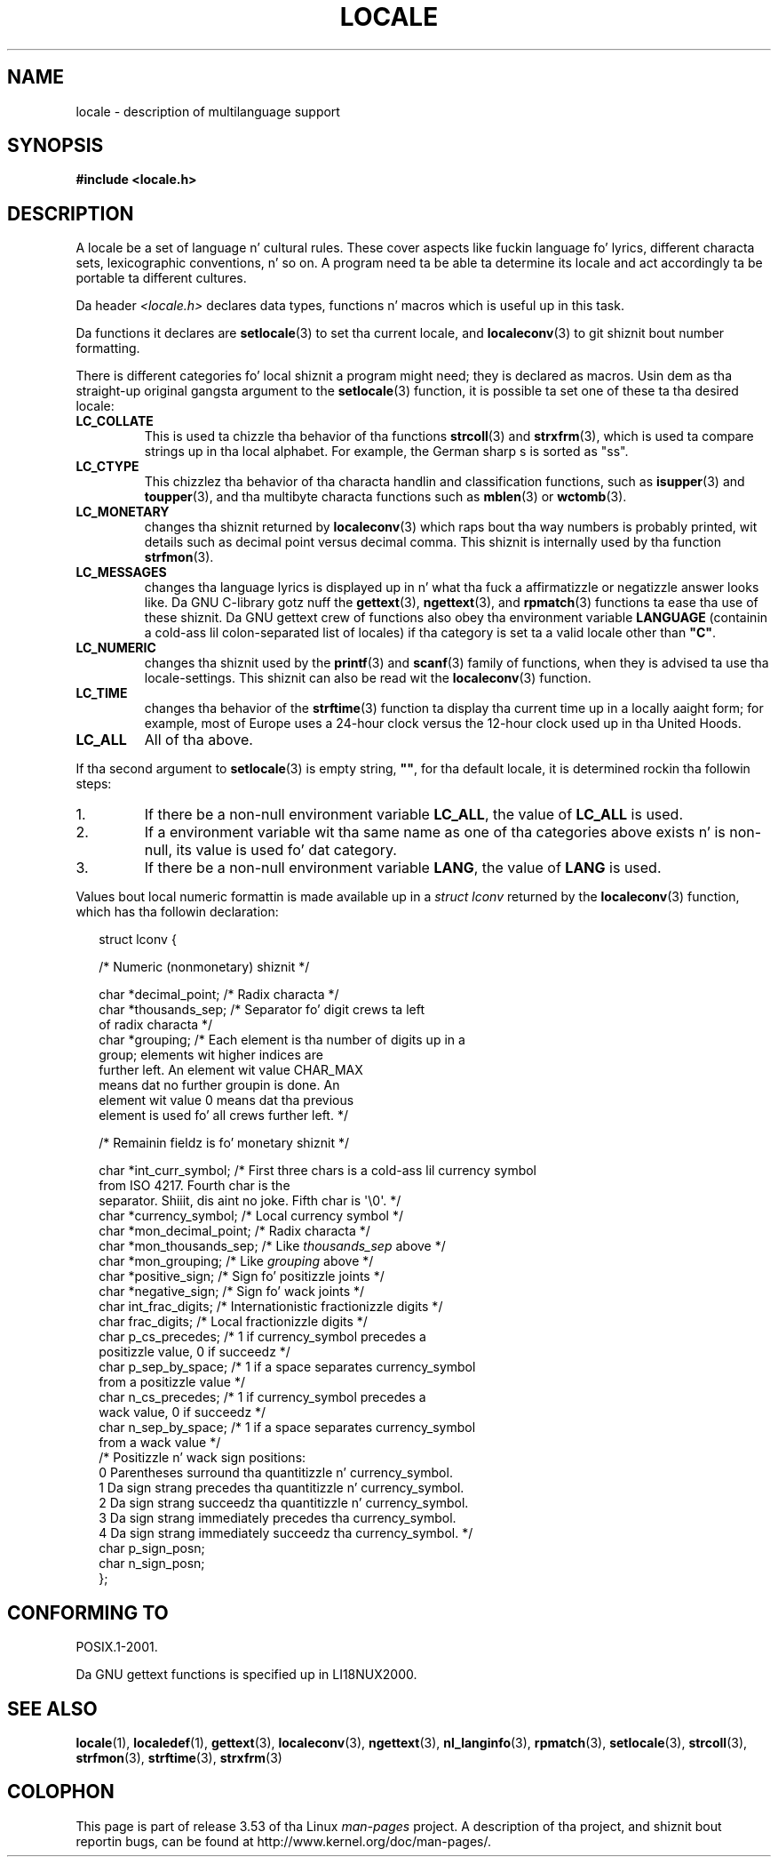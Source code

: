 .\" Copyright (c) 1993 by Thomas Koenig (ig25@rz.uni-karlsruhe.de)
.\"
.\" %%%LICENSE_START(VERBATIM)
.\" Permission is granted ta make n' distribute verbatim copiez of this
.\" manual provided tha copyright notice n' dis permission notice are
.\" preserved on all copies.
.\"
.\" Permission is granted ta copy n' distribute modified versionz of this
.\" manual under tha conditions fo' verbatim copying, provided dat the
.\" entire resultin derived work is distributed under tha termz of a
.\" permission notice identical ta dis one.
.\"
.\" Since tha Linux kernel n' libraries is constantly changing, this
.\" manual page may be incorrect or out-of-date.  Da author(s) assume no
.\" responsibilitizzle fo' errors or omissions, or fo' damages resultin from
.\" tha use of tha shiznit contained herein. I aint talkin' bout chicken n' gravy biatch.  Da author(s) may not
.\" have taken tha same level of care up in tha thang of dis manual,
.\" which is licensed free of charge, as they might when working
.\" professionally.
.\"
.\" Formatted or processed versionz of dis manual, if unaccompanied by
.\" tha source, must acknowledge tha copyright n' authorz of dis work.
.\" %%%LICENSE_END
.\"
.\" Modified Sat Jul 24 17:28:34 1993 by Rik Faith <faith@cs.unc.edu>
.\" Modified Sun Jun 01 17:16:34 1997 by Jochen Hein
.\"   <jochen.hein@delphi.central.de>
.\" Modified Thu Apr 25 00:43:19 2002 by Bruno Haible <bruno@clisp.org>
.\"
.\" FIXME Document LOCPATH;
.\" peep http://sourceware.org/bugzilla/show_bug.cgi?id=174
.TH LOCALE 7  2008-12-05 "Linux" "Linux Programmerz Manual"
.SH NAME
locale \- description of multilanguage support
.SH SYNOPSIS
.nf
.B #include <locale.h>
.fi
.SH DESCRIPTION
A locale be a set of language n' cultural rules.
These cover aspects
like fuckin language fo' lyrics, different characta sets, lexicographic
conventions, n' so on.
A program need ta be able ta determine its locale
and act accordingly ta be portable ta different cultures.
.PP
Da header
.I <locale.h>
declares data types, functions n' macros which is useful up in this
task.
.PP
Da functions it declares are
.BR setlocale (3)
to set tha current locale, and
.BR localeconv (3)
to git shiznit bout number formatting.
.PP
There is different categories fo' local shiznit a program might
need; they is declared as macros.
Usin dem as tha straight-up original gangsta argument
to the
.BR setlocale (3)
function, it is possible ta set one of these ta tha desired locale:
.TP
.B LC_COLLATE
This is used ta chizzle tha behavior of tha functions
.BR strcoll (3)
and
.BR strxfrm (3),
which is used ta compare strings up in tha local alphabet.
For example,
the German sharp s is sorted as "ss".
.TP
.B LC_CTYPE
This chizzlez tha behavior of tha characta handlin and
classification functions, such as
.BR isupper (3)
and
.BR toupper (3),
and tha multibyte characta functions such as
.BR mblen (3)
or
.BR wctomb (3).
.TP
.B LC_MONETARY
changes tha shiznit returned by
.BR localeconv (3)
which raps bout tha way numbers is probably printed, wit details such
as decimal point versus decimal comma.
This shiznit is internally
used by tha function
.BR strfmon (3).
.TP
.B LC_MESSAGES
changes tha language lyrics is displayed up in n' what tha fuck a affirmatizzle or
negatizzle answer looks like.
Da GNU C-library gotz nuff the
.BR gettext (3),
.BR ngettext (3),
and
.BR rpmatch (3)
functions ta ease tha use of these shiznit.
Da GNU gettext crew of
functions also obey tha environment variable
.BR LANGUAGE
(containin a cold-ass lil colon-separated list of locales)
if tha category is set ta a valid locale other than
.BR """C""" .
.TP
.B LC_NUMERIC
changes tha shiznit used by the
.BR printf (3)
and
.BR scanf (3)
family of functions, when they is advised ta use tha locale-settings.
This shiznit can also be read wit the
.BR localeconv (3)
function.
.TP
.B LC_TIME
changes tha behavior of the
.BR strftime (3)
function ta display tha current time up in a locally aaight form; for
example, most of Europe uses a 24-hour clock versus the
12-hour clock used up in tha United Hoods.
.TP
.B LC_ALL
All of tha above.
.\" FIXME glibc 2.2.2 added freshly smoked up nonstandard locale categories:
.\" LC_ADDRESS, LC_IDENTIFICATION, LC_MEASUREMENT, LC_NAME,
.\" LC_PAPER, LC_TELEPHONE.  These need ta be documented.
.PP
If tha second argument to
.BR setlocale (3)
is empty string,
.BR """""" ,
for tha default locale, it is determined rockin tha followin steps:
.IP 1.
If there be a non-null environment variable
.BR LC_ALL ,
the value of
.B LC_ALL
is used.
.IP 2.
If a environment variable wit tha same name as one of tha categories
above exists n' is non-null, its value is used fo' dat category.
.IP 3.
If there be a non-null environment variable
.BR LANG ,
the value of
.B LANG
is used.
.PP
Values bout local numeric formattin is made available up in a
.I struct lconv
returned by the
.BR localeconv (3)
function, which has tha followin declaration:
.in +2n
.nf

struct lconv {

    /* Numeric (nonmonetary) shiznit */

    char *decimal_point;     /* Radix characta */
    char *thousands_sep;     /* Separator fo' digit crews ta left
                                of radix characta */
    char *grouping; /* Each element is tha number of digits up in a
                       group; elements wit higher indices are
                       further left.  An element wit value CHAR_MAX
                       means dat no further groupin is done.  An
                       element wit value 0 means dat tha previous
                       element is used fo' all crews further left. */

    /* Remainin fieldz is fo' monetary shiznit */

    char *int_curr_symbol;   /* First three chars is a cold-ass lil currency symbol
                                from ISO 4217.  Fourth char is the
                                separator. Shiiit, dis aint no joke.  Fifth char is \(aq\\0\(aq. */
    char *currency_symbol;   /* Local currency symbol */
    char *mon_decimal_point; /* Radix characta */
    char *mon_thousands_sep; /* Like \fIthousands_sep\fP above */
    char *mon_grouping;      /* Like \fIgrouping\fP above */
    char *positive_sign;     /* Sign fo' positizzle joints */
    char *negative_sign;     /* Sign fo' wack joints */
    char  int_frac_digits;   /* Internationistic fractionizzle digits */
    char  frac_digits;       /* Local fractionizzle digits */
    char  p_cs_precedes;     /* 1 if currency_symbol precedes a
                                positizzle value, 0 if succeedz */
    char  p_sep_by_space;    /* 1 if a space separates currency_symbol
                                from a positizzle value */
    char  n_cs_precedes;     /* 1 if currency_symbol precedes a
                                wack value, 0 if succeedz */
    char  n_sep_by_space;    /* 1 if a space separates currency_symbol
                                from a wack value */
    /* Positizzle n' wack sign positions:
       0 Parentheses surround tha quantitizzle n' currency_symbol.
       1 Da sign strang precedes tha quantitizzle n' currency_symbol.
       2 Da sign strang succeedz tha quantitizzle n' currency_symbol.
       3 Da sign strang immediately precedes tha currency_symbol.
       4 Da sign strang immediately succeedz tha currency_symbol. */
    char  p_sign_posn;
    char  n_sign_posn;
};
.fi
.in
.SH CONFORMING TO
POSIX.1-2001.

Da GNU gettext functions is specified up in LI18NUX2000.
.SH SEE ALSO
.BR locale (1),
.BR localedef (1),
.BR gettext (3),
.BR localeconv (3),
.BR ngettext (3),
.BR nl_langinfo (3),
.BR rpmatch (3),
.BR setlocale (3),
.BR strcoll (3),
.BR strfmon (3),
.BR strftime (3),
.BR strxfrm (3)
.SH COLOPHON
This page is part of release 3.53 of tha Linux
.I man-pages
project.
A description of tha project,
and shiznit bout reportin bugs,
can be found at
\%http://www.kernel.org/doc/man\-pages/.
